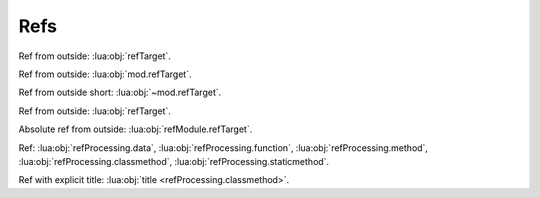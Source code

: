 Refs
====

.. lua:data:: refTarget

   Ref from inside: :lua:obj:`refTarget`.

Ref from outside: :lua:obj:`refTarget`.

.. lua:data:: mod.refTarget

   Ref from inside: :lua:obj:`refTarget`.

   Absolute ref from inside: :lua:obj:`mod.refTarget`.

Ref from outside: :lua:obj:`mod.refTarget`.

Ref from outside short: :lua:obj:`~mod.refTarget`.

.. lua:module:: refModule

.. lua:data:: refTarget

   Ref from inside: :lua:obj:`refTarget`.

   Absolute ref from inside: :lua:obj:`refModule.refTarget`.

Ref from outside: :lua:obj:`refTarget`.

Absolute ref from outside: :lua:obj:`refModule.refTarget`.

.. lua:class:: refClass

   .. lua:data:: refTarget

      Ref from inside: :lua:obj:`refTarget`.

   Ref from a class: :lua:obj:`refTarget`.

   Semi-absolute from a class: :lua:obj:`refClass.refTarget`.

   Absolute from a class: :lua:obj:`refModule.refClass.refTarget`.

   .. lua:class:: refSubClass

      .. lua:data:: refTarget

      Ref from a class: :lua:obj:`refTarget`.

      Ref from a class to containing class: :lua:obj:`refSubClass` (should not work).

      Semi-absolute ref from a class to containing class: :lua:obj:`refClass.refSubClass`.

.. lua:module:: refProcessing

.. lua:data:: data

.. lua:function:: function

.. lua:method:: method

.. lua:classmethod:: classmethod

.. lua:staticmethod:: staticmethod

Ref: :lua:obj:`refProcessing.data`, :lua:obj:`refProcessing.function`,
:lua:obj:`refProcessing.method`, :lua:obj:`refProcessing.classmethod`,
:lua:obj:`refProcessing.staticmethod`.

Ref with explicit title: :lua:obj:`title <refProcessing.classmethod>`.
